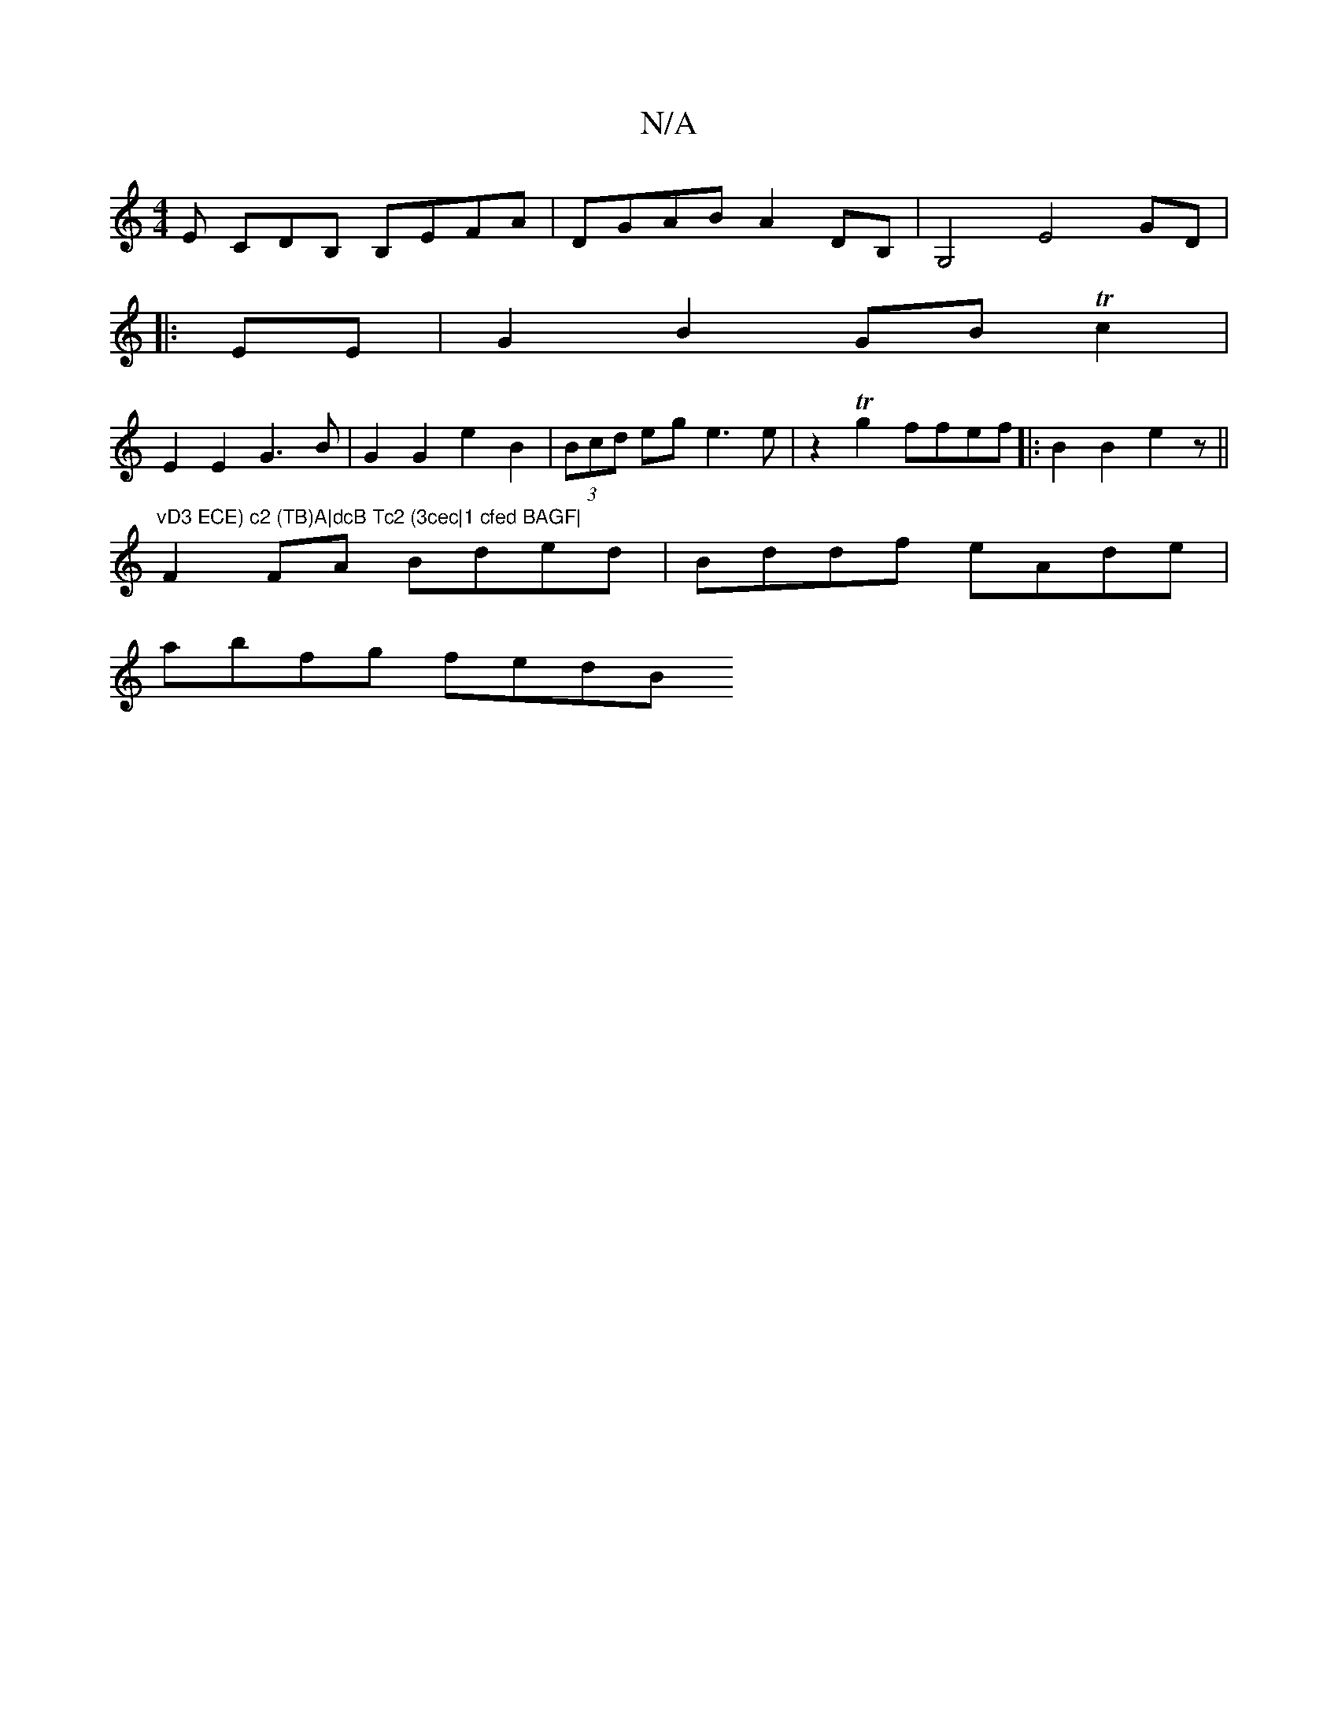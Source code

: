 X:1
T:N/A
M:4/4
R:N/A
K:Cmajor
 E CDB, B,EFA | DGAB A2DB, |G,4 E4 GD|
|:
EE | G2 B2 GB Tc2 |
E2 E2 G3B| G2G2 e2 B2|(3Bcd eg e3e|z2 Tg2 ffef|:B2 B2 e2 z ||
"vD3 ECE) c2 (TB)A|dcB Tc2 (3cec|1 cfed BAGF|
F2FA Bded|Bddf eAde|
abfg fedB